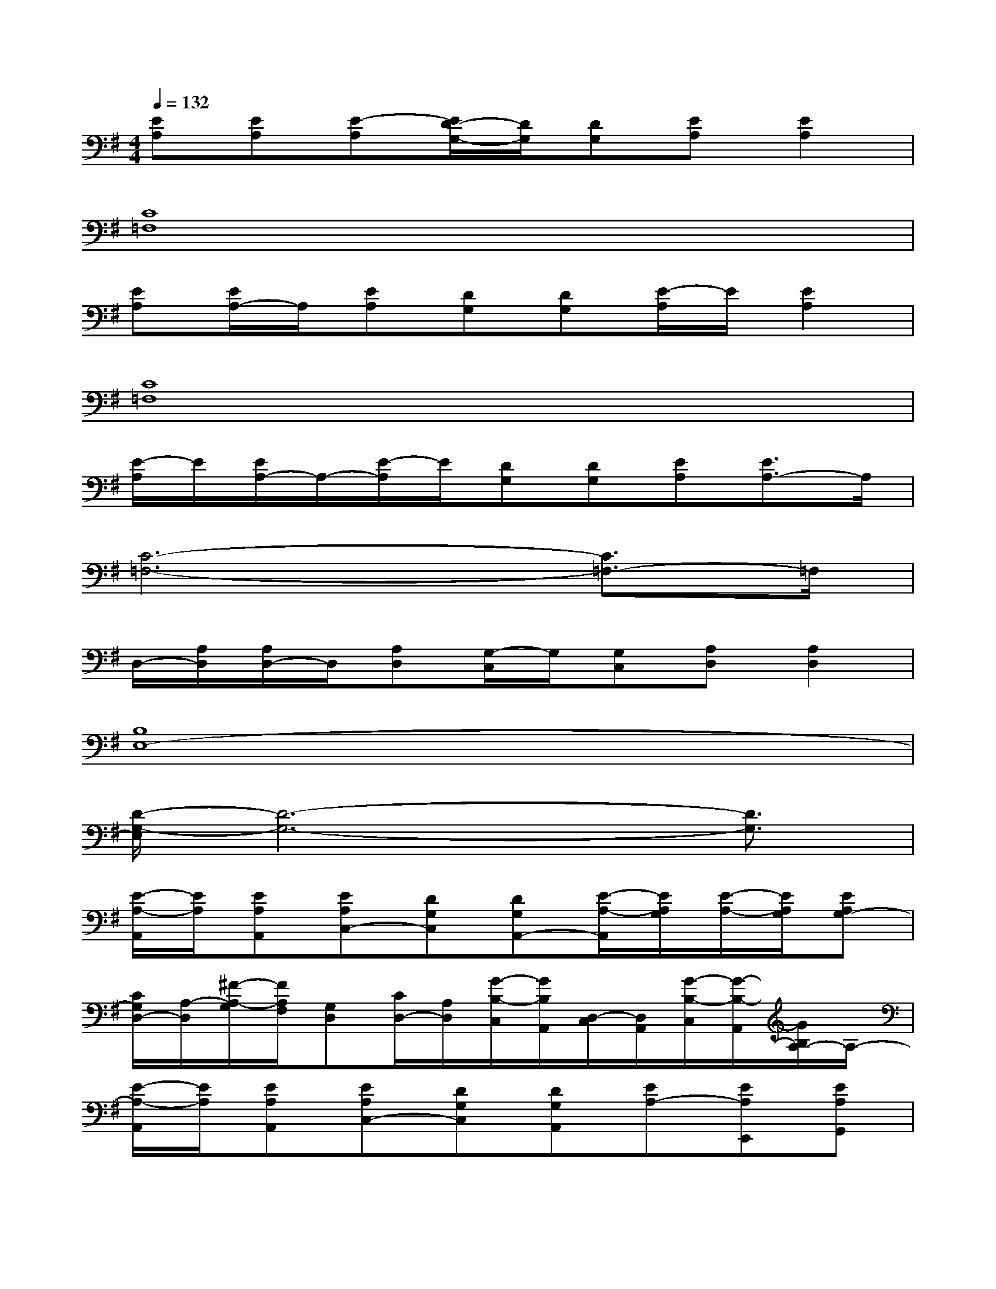 X:1
T:
M:4/4
L:1/8
Q:1/4=132
K:G%1sharps
V:1
[EA,][EA,][E-A,][E/2D/2-G,/2-][D/2G,/2][DG,][EA,][E2A,2]|
[C8=F,8]|
[EA,][E/2A,/2-]A,/2[EA,][DG,][DG,][E/2-A,/2]E/2[E2A,2]|
[C8=F,8]|
[E/2-A,/2]E/2[E/2A,/2-]A,/2-[E/2-A,/2]E/2[DG,][DG,][EA,][E3/2A,3/2-]A,/2|
[C6-=F,6-][C3/2=F,3/2-]=F,/2|
D,/2-[A,/2D,/2][A,/2D,/2-]D,/2[A,D,][G,/2-C,/2]G,/2[G,C,][A,D,][A,2D,2]|
[B,8E,8-]|
[D/2-G,/2-E,/2][D6-G,6-][D3/2G,3/2]|
[E/2-A,/2-A,,/2][E/2A,/2][EA,A,,][EA,C,-][DG,C,][DG,A,,-][E/2-A,/2-A,,/2][E/2A,/2G,/2][E/2-A,/2-][E/2A,/2G,/2][EA,G,-]|
[C/2G,/2D,/2-][A,/2-D,/2][^F/2-A,/2-G,/2][F/2A,/2F,/2][G,D,][C/2D,/2-][A,/2D,/2][G/2-B,/2-C,/2][G/2B,/2A,,/2][D,/2-C,/2][D,/2A,,/2][G/2-B,/2-C,/2][G/2-B,/2-A,,/2][G/2B,/2A,/2-]A,/2-|
[E/2-A,/2-A,,/2][E/2A,/2][EA,A,,][EA,C,-][DG,C,][DG,A,,][EA,-][EA,E,,][EA,G,,]|
[D,/2-E,,/2][D,/2D,,/2][FA,C,-][D,C,][D,A,,][G/2-B,/2-A,/2][G/2B,/2G,/2][G,/2D,/2-][G,/2D,/2][G-B,-G,][G/2B,/2A,/2-]A,/2-|
[E/2-C/2A,/2-][E/2A,/2][E/2-C/2A,/2-][E/2A,/2][E^DB,A,][=D/2-C/2G,/2-][D/2-B,/2G,/2][D/2-G,/2-][D/2C/2-A,/2-G,/2][E-CA,-][ECA,][G/2E/2-A,/2-][G/2-E/2-A,/2]|
[GED,][F/2-D/2A,/2-][F/2-A,/2][FDD,][ECD,][GECB,][ECD,][G/2-D/2B,/2-][G/2-C/2B,/2-][G/2B,/2A,/2-]A,/2|
[E-CA,][EA,E,][E/2-C/2A,/2-][E/2-C/2A,/2][EDCG,][DG,E,][E/2-C/2A,/2-][E/2C/2A,/2][E-CA,][EA,E,-]